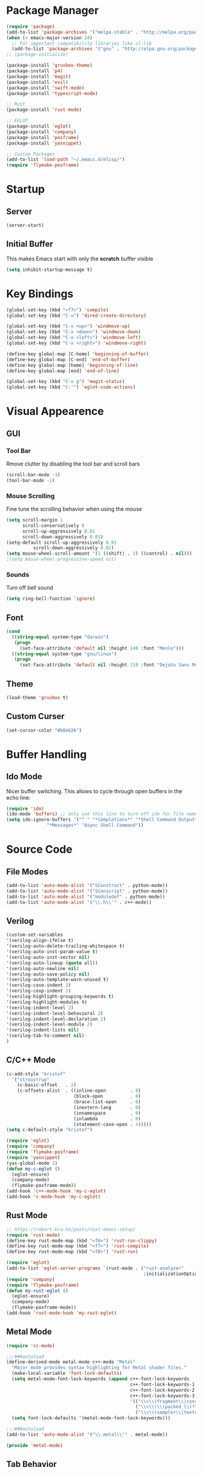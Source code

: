 * Package Manager
#+BEGIN_SRC emacs-lisp
  (require 'package)
  (add-to-list 'package-archives '("melpa-stable" . "http://melpa.org/packages/"))
  (when (< emacs-major-version 24)
    ;; For important compatibility libraries like cl-lib
    (add-to-list 'package-archives '("gnu" . "http://elpa.gnu.org/packages/")))
  ;; (package-initialize)

  (package-install 'gruvbox-theme)
  (package-install 'p4)
  (package-install 'magit)
  (package-install 'evil)
  (package-install 'swift-mode)
  (package-install 'typescript-mode)

  ;; Rust
  (package-install 'rust-mode)

  ;; EGLOT
  (package-install 'eglot)
  (package-install 'company)
  (package-install 'posframe)
  (package-install 'yasnippet)

  ;; Custom Packages
  (add-to-list 'load-path "~/.emacs.d/elisp/")
  (require 'flymake-posframe)
#+END_SRC

* Startup
** Server
#+BEGIN_SRC emacs-lisp
(server-start)
#+END_SRC

** Initial Buffer
This makes Emacs start with only the *scratch* buffer visible

#+BEGIN_SRC emacs-lisp
(setq inhibit-startup-message t)
#+END_SRC

* Key Bindings
#+BEGIN_SRC emacs-lisp
  (global-set-key (kbd "<f7>") 'compile)
  (global-set-key (kbd "C-=") 'dired-create-directory)

  (global-set-key (kbd "C-x <up>") 'windmove-up)
  (global-set-key (kbd "C-x <down>") 'windmove-down)
  (global-set-key (kbd "C-x <left>") 'windmove-left)
  (global-set-key (kbd "C-x <right>") 'windmove-right)

  (define-key global-map [C-home] 'beginning-of-buffer)
  (define-key global-map [C-end] 'end-of-buffer)
  (define-key global-map [home] 'beginning-of-line)
  (define-key global-map [end] 'end-of-line)

  (global-set-key (kbd "C-x g") 'magit-status)
  (global-set-key (kbd "C-'") 'eglot-code-actions)
#+END_SRC

* Visual Appearence
** GUI
*** Tool Bar
Rmove clutter by disabling the tool bar and scroll bars

#+BEGIN_SRC emacs-lisp
(scroll-bar-mode -1)
(tool-bar-mode -1)
#+END_SRC

*** Mouse Scrolling
Fine tune the scrolling behavior when using the mouse

#+BEGIN_SRC emacs-lisp
(setq scroll-margin 1
      scroll-conservatively 0
      scroll-up-aggressively 0.01
      scroll-down-aggressively 0.01)
(setq-default scroll-up-aggressively 0.01
	      scroll-down-aggressively 0.01)
(setq mouse-wheel-scroll-amount '(1 ((shift) . 1) ((control) . nil)))
;(setq mouse-wheel-progressive-speed nil)
#+END_SRC

*** Sounds
Turn off bell sound

#+BEGIN_SRC emacs-lisp
(setq ring-bell-function 'ignore)
#+END_SRC

** Font
#+BEGIN_SRC emacs-lisp
(cond
  ((string-equal system-type "darwin")
   (progn
     (set-face-attribute 'default nil :height 140 :font "Menlo")))
  ((string-equal system-type "gnu/linux")
   (progn
     (set-face-attribute 'default nil :height 110 :font "DejaVu Sans Mono"))))
#+END_SRC

** Theme
#+BEGIN_SRC emacs-lisp
(load-theme 'gruvbox t)
#+END_SRC

** Custom Curser
#+BEGIN_SRC emacs-lisp
(set-cursor-color "#b8eb26")
#+END_SRC

* Buffer Handling
** Ido Mode
Nicer buffer switching. This allows to cycle through open buffers in the echo line:

#+BEGIN_SRC emacs-lisp
(require 'ido)
(ido-mode 'buffers) ;; only use this line to turn off ido for file names!
(setq ido-ignore-buffers '("^ " "*Completions*" "*Shell Command Output*"
			   "*Messages*" "Async Shell Command"))
#+END_SRC

* Source Code
** File Modes
#+BEGIN_SRC emacs-lisp
(add-to-list 'auto-mode-alist '("SConstruct" . python-mode))
(add-to-list 'auto-mode-alist '("SConscript" . python-mode))
(add-to-list 'auto-mode-alist '("moduledef" . python-mode))
(add-to-list 'auto-mode-alist '("\\.h\\'" . c++-mode))
#+END_SRC

** Verilog
#+BEGIN_SRC emacs-lisp
(custom-set-variables
'(verilog-align-ifelse t)
'(verilog-auto-delete-trailing-whitespace t)
'(verilog-auto-inst-param-value t)
'(verilog-auto-inst-vector nil)
'(verilog-auto-lineup (quote all))
'(verilog-auto-newline nil)
'(verilog-auto-save-policy nil)
'(verilog-auto-template-warn-unused t)
'(verilog-case-indent 2)
'(verilog-cexp-indent 2)
'(verilog-highlight-grouping-keywords t)
'(verilog-highlight-modules t)
'(verilog-indent-level 2)
'(verilog-indent-level-behavioral 2)
'(verilog-indent-level-declaration 2)
'(verilog-indent-level-module 2)
'(verilog-indent-lists nil)
'(verilog-tab-to-comment nil)
)
#+END_SRC
** C/C++ Mode
#+BEGIN_SRC emacs-lisp
  (c-add-style "kristof"
    '("stroustrup"
      (c-basic-offset   . 2)
      (c-offsets-alist  . ((inline-open         . 0)
                           (block-open          . 0)
                           (brace-list-open     . 0)
                           (inextern-lang       . 0)
                           (innamespace         . 0)
                           (inlambda            . 0)
                           (statement-case-open . +)))))
  (setq c-default-style "kristof")

  (require 'eglot)
  (require 'company)
  (require 'flymake-posframe)
  (require 'yasnippet)
  (yas-global-mode 1)
  (defun my-c-eglot ()
    (eglot-ensure)
    (company-mode)
    (flymake-posframe-mode))
  (add-hook 'c++-mode-hook 'my-c-eglot)
  (add-hook 'c-mode-hook 'my-c-eglot)
#+END_SRC

** Rust Mode
#+BEGIN_SRC emacs-lisp
  ;; https://robert.kra.hn/posts/rust-emacs-setup/
  (require 'rust-mode)
  (define-key rust-mode-map (kbd "<f6>") 'rust-run-clippy)
  (define-key rust-mode-map (kbd "<f7>") 'rust-compile)
  (define-key rust-mode-map (kbd "<f8>") 'rust-run)

  (require 'eglot)
  (add-to-list 'eglot-server-programs `(rust-mode . ("rust-analyzer"
                                                     :initializationOptions (:checkOnSave (:command "clippy")))))
  (require 'company)
  (require 'flymake-posframe)
  (defun my-rust-eglot ()
    (eglot-ensure)
    (company-mode)
    (flymake-posframe-mode))
  (add-hook 'rust-mode-hook 'my-rust-eglot)
#+END_SRC

** Metal Mode
#+BEGIN_SRC emacs-lisp
(require 'cc-mode)

;;;###autoload
(define-derived-mode metal-mode c++-mode "Metal"
  "Major mode provides syntax highlighting for Metal shader files."
  (make-local-variable 'font-lock-defaults)
  (setq metal-mode-font-lock-keywords (append c++-font-lock-keywords
                                              c++-font-lock-keywords-1
                                              c++-font-lock-keywords-2
                                              c++-font-lock-keywords-3
                                              '(("\\<\\(fragment\\|constant\\|kernel\\|vertex\\|device\\|Uniforms\\)\\>" . font-lock-keyword-face)
                                                ("\\<\\(\\(packed_\\)?\\(bool\\|u?char\\|u?short\\|u?int\\|harf\\|float\\)[2-4]?\\|harf[2-4]x[2-4]\\|float[2-4]x[2-4]\\|atomic_u?int\\)\\>" . font-lock-type-face)
                                                ("\\<\\(sampler\\|texture\\([1-3]d\\|cube\\)\\(_array\\|_ms\\)?\\|\\(depth\\(2d\\|cube\\)\\(_array\\|_ms\\)?\\)\\)\\>" . font-lock-type-face))))
  (setq font-lock-defaults '(metal-mode-font-lock-keywords)))

;;;###autoload
(add-to-list 'auto-mode-alist '("\\.metal\\'" . metal-mode))

(provide 'metal-mode)
#+END_SRC

** Tab Behavior
#+BEGIN_SRC emacs-lisp
(setq-default indent-tabs-mode nil)
#+END_SRC

** Misc
Override selected text when starting to type

#+BEGIN_SRC emacs-lisp
(delete-selection-mode 1)
#+END_SRC

Highlite matching paranthesis

#+BEGIN_SRC emacs-lisp
(show-paren-mode 1)
#+END_SRC

* Source Control
** Perforce Integration
Perforce integration for Emacs

#+BEGIN_SRC emacs-lisp
(require 'p4)
#+END_SRC

|------------+--------------+----------------------------------------------------------|
| p4 Command | Key Sequence | Description                                              |
|------------+--------------+----------------------------------------------------------|
| add        | C-x p a      | Open file for add                                        |
| annotate   | C-x p V      | Annotate each line with the revision it was last updated |
| client     | C-x p c      | Edit client workspace mapping                            |
| edit       | C-x p e      | Open file for edit                                       |
| delete     | C-x p x      | Open file for delete                                     |
| diff       | C-x p =      | Diff local file against depot                            |
| filelog    | C-x p f      | Show revision history of file                            |
| move       | C-x p m      | Move (rename) a file that's open for edit                |
| opened     | C-x p o      | List open files                                          |
| reconcile  | C-x p z      | Reconcile client with workspace changes                  |
| revert     | C-x p r      | Revert file, discarding local changes                    |
| status     | C-x p s      | Identify differences between the workspace and the depot |
| submit     | C-x p S      | Submit changes to the depot                              |
| update     | C-x p g      | Get files from depot                                     |
|------------+--------------+----------------------------------------------------------|

** Git Integration
#+BEGIN_SRC emacs-lisp
(require 'magit)
#+END_SRC

* Org Mode
#+BEGIN_SRC emacs-lisp
(setq org-startup-indented t)
(setq org-src-fontify-natively t)
(setq org-agenda-files '("~/agenda"))
(setq org-log-done 'time)
#+END_SRC

* Dired Mode
#+BEGIN_SRC emacs-lisp
(put 'dired-find-alternate-file 'disabled nil)
#+END_SRC

* Backups
#+BEGIN_SRC emacs-lisp
(setq make-backup-files nil) ; stop creating backup~ files
(setq auto-save-default nil) ; stop creating #autosave# files
#+END_SRC

